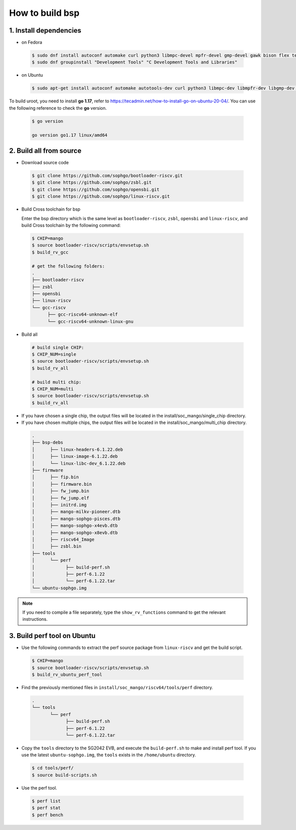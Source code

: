 ================
How to build bsp
================

1. Install dependencies
=======================

-   on Fedora

.. highlights::

   .. code:: sh

      $ sudo dnf install autoconf automake curl python3 libmpc-devel mpfr-devel gmp-devel gawk bison flex texinfo gperf libtool patchutils bc openssl dkms libudev-devel golang-bin zlib-devel qemu-user-binfmt  qemu-user-static ncurses-devel expat-devel elfutils-libelf-devel pciutils-devel openssl-devel binutils-devel qemu-system-riscv-core
      $ sudo dnf groupinstall "Development Tools" "C Development Tools and Libraries"

-   on Ubuntu

.. highlights::

   .. code:: sh

      $ sudo apt-get install autoconf automake autotools-dev curl python3 libmpc-dev libmpfr-dev libgmp-dev gawk build-essential bison flex texinfo gperf libtool patchutils bc zlib1g-dev libexpat-dev libncurses-dev openssl libiberty-dev libssl-dev dkms libelf-dev libudev-dev libpci-dev golang-go qemu-user-static

To build uroot, you need to install **go 1.17**, refer to https://tecadmin.net/how-to-install-go-on-ubuntu-20-04/. You can use the following reference to check the **go** version.


.. highlights::

   .. code:: sh

      $ go version

      go version go1.17 linux/amd64

2. Build all from source
========================
-   Download source code

.. highlights::

   .. code:: sh

      $ git clone https://github.com/sophgo/bootloader-riscv.git
      $ git clone https://github.com/sophgo/zsbl.git
      $ git clone https://github.com/sophgo/opensbi.git
      $ git clone https://github.com/sophgo/linux-riscv.git

- Build Cross toolchain for bsp

  Enter the bsp directory which is the same level as ``bootloader-riscv``,
  ``zsbl``, ``opensbi`` and ``linux-riscv``,
  and build Cross toolchain by the following command:

.. highlights::

   .. code:: sh

      $ CHIP=mango
      $ source bootloader-riscv/scripts/envsetup.sh
      $ build_rv_gcc

      # get the following folders:
      .
      ├── bootloader-riscv
      ├── zsbl
      ├── opensbi
      ├── linux-riscv
      └── gcc-riscv
            ├── gcc-riscv64-unknown-elf
            └── gcc-riscv64-unknown-linux-gnu

-  Build all

.. highlights::

   .. code:: sh

      # build single CHIP:
      $ CHIP_NUM=single
      $ source bootloader-riscv/scripts/envsetup.sh
      $ build_rv_all

      # build multi chip:
      $ CHIP_NUM=multi
      $ source bootloader-riscv/scripts/envsetup.sh
      $ build_rv_all

- If you have chosen a single chip, the output files will be located in the install/soc_mango/single_chip directory.
- If you have chosen multiple chips, the output files will be located in the install/soc_mango/multi_chip directory.



.. highlights::

   .. code:: sh

      .
      ├── bsp-debs
      │      ├── linux-headers-6.1.22.deb
      │      ├── linux-image-6.1.22.deb
      │      └── linux-libc-dev_6.1.22.deb
      ├── firmware
      │      ├── fip.bin
      │      ├── firmware.bin
      │      ├── fw_jump.bin
      │      ├── fw_jump.elf
      │      ├── initrd.img
      │      ├── mango-milkv-pioneer.dtb
      │      ├── mango-sophgo-pisces.dtb
      │      ├── mango-sophgo-x4evb.dtb
      │      ├── mango-sophgo-x8evb.dtb
      │      ├── riscv64_Image
      │      ├── zsbl.bin
      ├── tools
      │      └── perf
      │            ├── build-perf.sh
      │            ├── perf-6.1.22
      │            └── perf-6.1.22.tar
      └── ubuntu-sophgo.img

.. note:: If you need to compile a file separately,
   type the ``show_rv_functions`` command to
   get the relevant instructions.

3. Build perf tool on Ubuntu
============================
- Use the following commands to extract the perf source
  package from ``linux-riscv`` and get the build script.

.. highlights::

   .. code:: sh

      $ CHIP=mango
      $ source bootloader-riscv/scripts/envsetup.sh
      $ build_rv_ubuntu_perf_tool

- Find the previously mentioned files in
  ``install/soc_mango/riscv64/tools/perf`` directory.

.. highlights::

   .. code:: sh

      .
      └── tools
             └── perf
                   ├── build-perf.sh
                   ├── perf-6.1.22
                   └── perf-6.1.22.tar

- Copy the ``tools`` directory to the SG2042 EVB, and
  execute the ``build-perf.sh`` to make and install perf tool.
  If you use the latest ``ubuntu-sophgo.img``,
  the ``tools`` exists in the ``/home/ubuntu`` directory.

.. highlights::

   .. code:: sh

      $ cd tools/perf/
      $ source build-scripts.sh

- Use the perf tool.

.. highlights::

   .. code:: sh

      $ perf list
      $ perf stat
      $ perf bench

